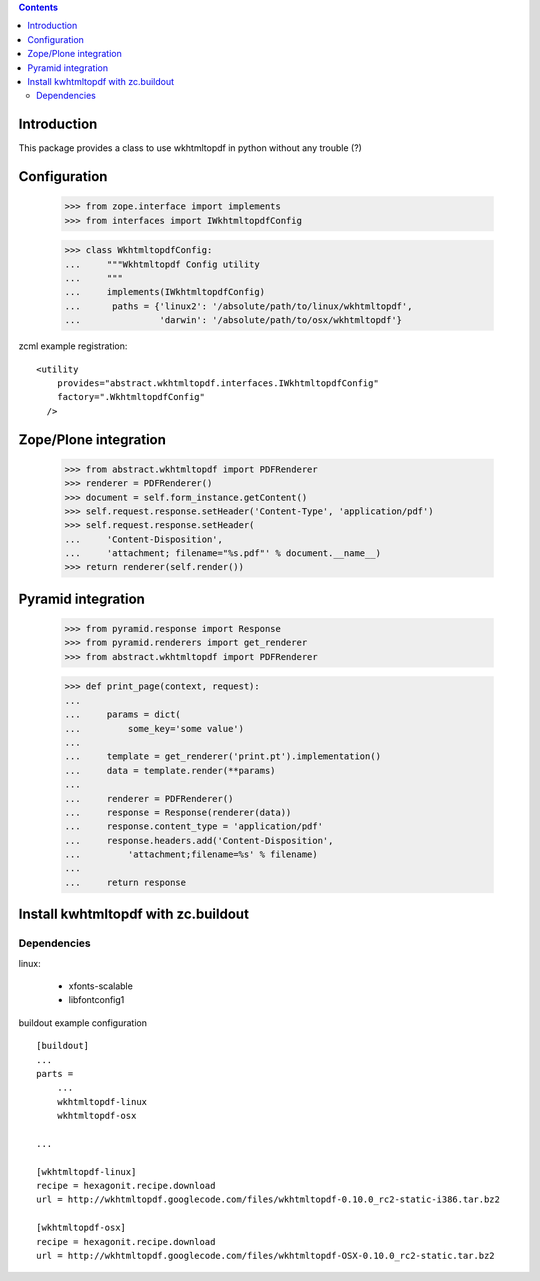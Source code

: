 .. contents::

Introduction
============

This package provides a class to use wkhtmltopdf in python without any trouble (?)



Configuration
=============

    >>> from zope.interface import implements
    >>> from interfaces import IWkhtmltopdfConfig

    >>> class WkhtmltopdfConfig:
    ...     """Wkhtmltopdf Config utility
    ...     """
    ...     implements(IWkhtmltopdfConfig)
    ...      paths = {'linux2': '/absolute/path/to/linux/wkhtmltopdf',
    ...               'darwin': '/absolute/path/to/osx/wkhtmltopdf'}


zcml example registration::

    <utility
        provides="abstract.wkhtmltopdf.interfaces.IWkhtmltopdfConfig"
        factory=".WkhtmltopdfConfig"
      />



Zope/Plone integration
======================

    >>> from abstract.wkhtmltopdf import PDFRenderer
    >>> renderer = PDFRenderer()
    >>> document = self.form_instance.getContent()
    >>> self.request.response.setHeader('Content-Type', 'application/pdf')
    >>> self.request.response.setHeader(
    ...     'Content-Disposition',
    ...     'attachment; filename="%s.pdf"' % document.__name__)
    >>> return renderer(self.render())


Pyramid integration
===================


    >>> from pyramid.response import Response
    >>> from pyramid.renderers import get_renderer
    >>> from abstract.wkhtmltopdf import PDFRenderer

    >>> def print_page(context, request):
    ...
    ...     params = dict(
    ...         some_key='some value')
    ...
    ...     template = get_renderer('print.pt').implementation()
    ...     data = template.render(**params)
    ...
    ...     renderer = PDFRenderer()
    ...     response = Response(renderer(data))
    ...     response.content_type = 'application/pdf'
    ...     response.headers.add('Content-Disposition',
    ...         'attachment;filename=%s' % filename)
    ...
    ...     return response


Install kwhtmltopdf with zc.buildout
====================================

Dependencies
-------------

linux:

    * xfonts-scalable
    * libfontconfig1


buildout example configuration ::

    [buildout]
    ...
    parts =
        ...
        wkhtmltopdf-linux
        wkhtmltopdf-osx

    ...

    [wkhtmltopdf-linux]
    recipe = hexagonit.recipe.download
    url = http://wkhtmltopdf.googlecode.com/files/wkhtmltopdf-0.10.0_rc2-static-i386.tar.bz2

    [wkhtmltopdf-osx]
    recipe = hexagonit.recipe.download
    url = http://wkhtmltopdf.googlecode.com/files/wkhtmltopdf-OSX-0.10.0_rc2-static.tar.bz2

